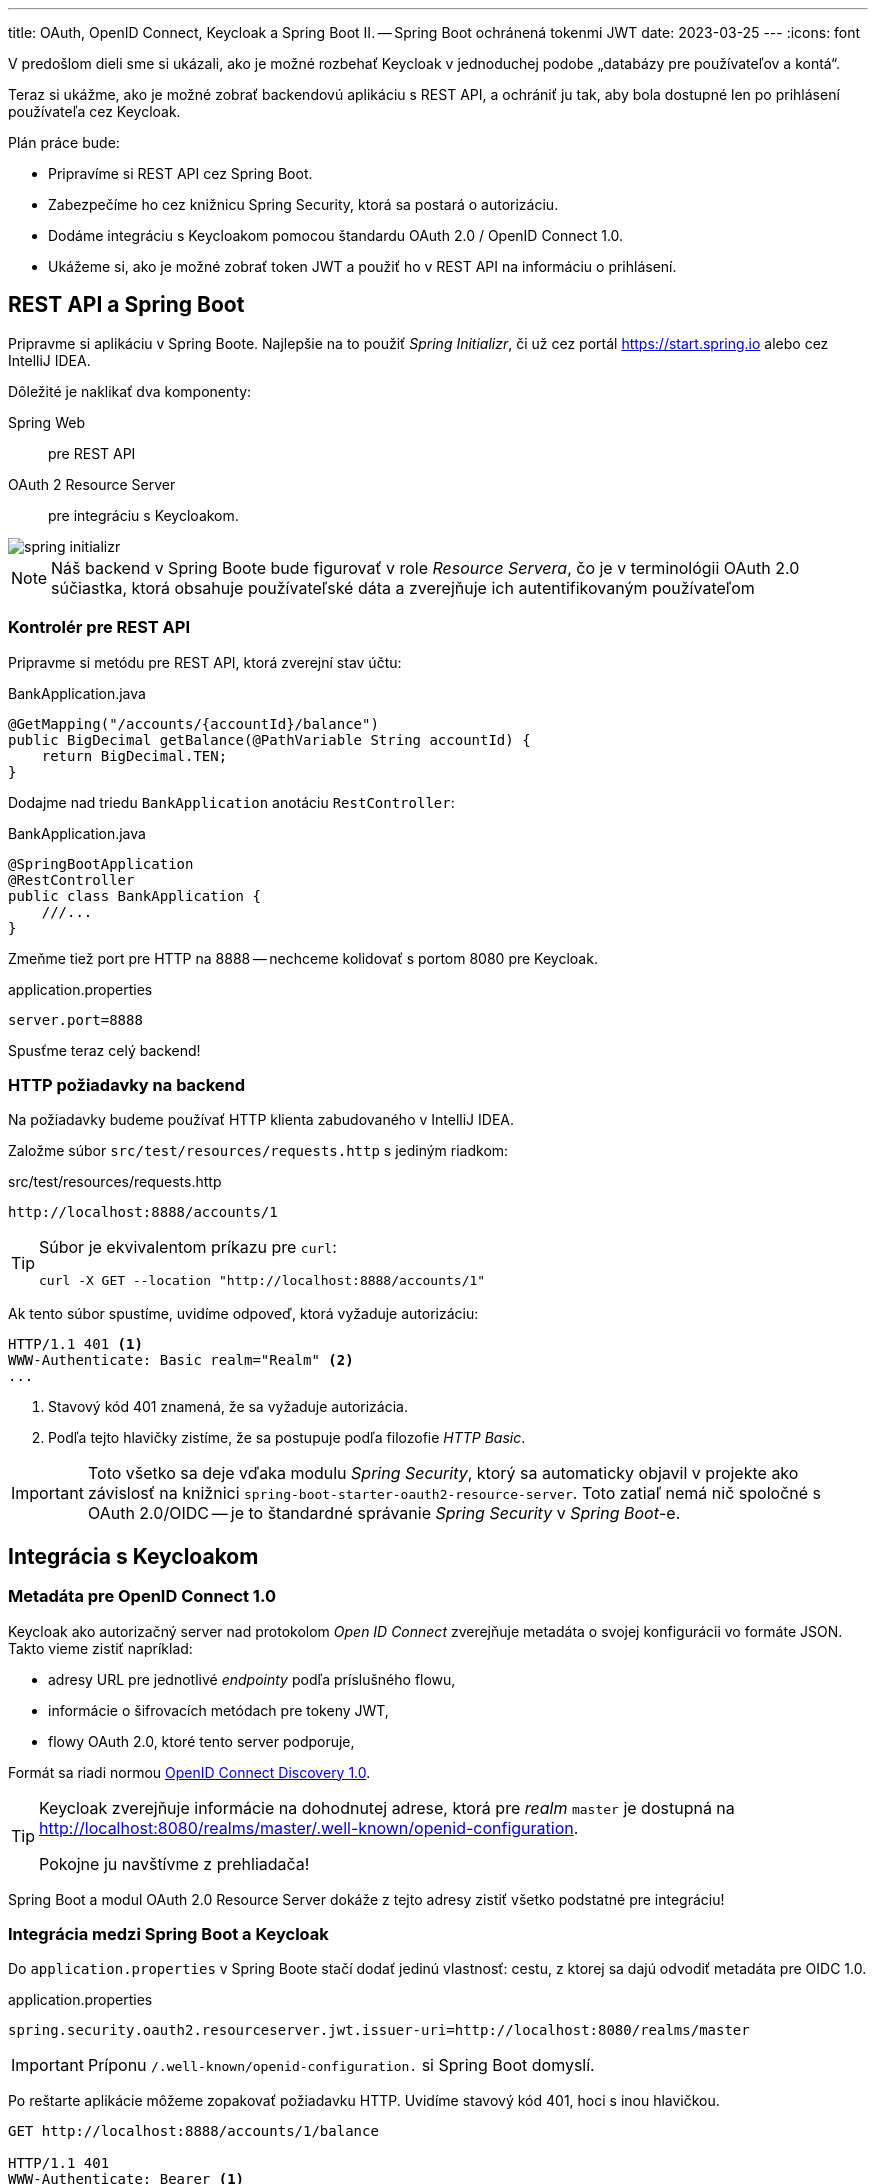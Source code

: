 ---
title: OAuth, OpenID Connect, Keycloak a Spring Boot II. -- Spring Boot ochránená tokenmi JWT
date: 2023-03-25
---
:icons: font

V predošlom dieli sme si ukázali, ako je možné rozbehať Keycloak v jednoduchej podobe „databázy pre používateľov a kontá“.

Teraz si ukážme, ako je možné zobrať backendovú aplikáciu s REST API, a ochrániť ju tak, aby bola dostupné len po prihlásení používateľa cez Keycloak.

Plán práce bude:

- Pripravíme si REST API cez Spring Boot.
- Zabezpečíme ho cez knižnicu Spring Security, ktorá sa postará o autorizáciu.
- Dodáme integráciu s Keycloakom pomocou štandardu OAuth 2.0 / OpenID Connect 1.0.
- Ukážeme si, ako je možné zobrať token JWT a použiť ho v REST API na informáciu o prihlásení.

== REST API a Spring Boot

Pripravme si aplikáciu v Spring Boote.
Najlepšie na to použiť _Spring Initializr_, či už cez portál https://start.spring.io alebo cez IntelliJ IDEA.

Dôležité je naklikať dva komponenty:

Spring Web:: pre REST API
OAuth 2 Resource Server:: pre integráciu s Keycloakom.

image::spring-initializr.png[]

NOTE: Náš backend v Spring Boote bude figurovať v role _Resource Servera_, čo je v terminológii OAuth 2.0 súčiastka, ktorá obsahuje používateľské dáta a zverejňuje ich autentifikovaným používateľom

=== Kontrolér pre REST API

Pripravme si metódu pre REST API, ktorá zverejní stav účtu:

[source,java]
.BankApplication.java
----
@GetMapping("/accounts/{accountId}/balance")
public BigDecimal getBalance(@PathVariable String accountId) {
    return BigDecimal.TEN;
}
----

Dodajme nad triedu `BankApplication` anotáciu `RestController`:

[source,java]
.BankApplication.java
----
@SpringBootApplication
@RestController
public class BankApplication {
    ///...
}
----

Zmeňme tiež port pre HTTP na 8888 -- nechceme kolidovať s portom 8080 pre Keycloak.

[source,java]
.application.properties
----
server.port=8888
----

Spusťme teraz celý backend!

=== HTTP požiadavky na backend

Na požiadavky budeme používať HTTP klienta zabudovaného v IntelliJ IDEA.

Založme súbor `src/test/resources/requests.http` s jediným riadkom:

[source]
.src/test/resources/requests.http
----
http://localhost:8888/accounts/1
----

[TIP]
====
Súbor je ekvivalentom príkazu pre `curl`:

    curl -X GET --location "http://localhost:8888/accounts/1"
====

Ak tento súbor spustíme, uvidíme odpoveď, ktorá vyžaduje autorizáciu:

[source]
----
HTTP/1.1 401 <1>
WWW-Authenticate: Basic realm="Realm" <2>
...
----
<1> Stavový kód 401 znamená, že sa vyžaduje autorizácia.
<2> Podľa tejto hlavičky zistíme, že sa postupuje podľa filozofie _HTTP Basic_.

IMPORTANT: Toto všetko sa deje vďaka modulu _Spring Security_, ktorý sa automaticky objavil v projekte ako závislosť na knižnici `spring-boot-starter-oauth2-resource-server`.
Toto zatiaľ nemá nič spoločné s OAuth 2.0/OIDC -- je to štandardné správanie _Spring Security_ v _Spring Boot_-e.

== Integrácia s Keycloakom

=== Metadáta pre OpenID Connect 1.0

Keycloak ako autorizačný server nad protokolom _Open ID Connect_ zverejňuje metadáta o svojej konfigurácii vo formáte JSON.
Takto vieme zistiť napríklad:

- adresy URL pre jednotlivé _endpointy_ podľa príslušného flowu,
- informácie o šifrovacích metódach pre tokeny JWT,
- flowy OAuth 2.0, ktoré tento server podporuje,

Formát sa riadi normou https://openid.net/specs/openid-connect-discovery-1_0[OpenID Connect Discovery 1.0].

[TIP]
====
Keycloak zverejňuje informácie na dohodnutej adrese, ktorá pre _realm_ `master` je dostupná na http://localhost:8080/realms/master/.well-known/openid-configuration.

Pokojne ju navštívme z prehliadača!
====

Spring Boot a modul OAuth 2.0 Resource Server dokáže z tejto adresy zistiť všetko podstatné pre integráciu!

=== Integrácia medzi Spring Boot a Keycloak

Do `application.properties` v Spring Boote stačí dodať jedinú vlastnosť: cestu, z ktorej sa dajú odvodiť metadáta pre OIDC 1.0.

[source]
.application.properties
----
spring.security.oauth2.resourceserver.jwt.issuer-uri=http://localhost:8080/realms/master
----

IMPORTANT: Príponu `/.well-known/openid-configuration.` si Spring Boot domyslí.

Po reštarte aplikácie môžeme zopakovať požiadavku HTTP.
Uvidíme stavový kód 401, hoci s inou hlavičkou.

[source]
----
GET http://localhost:8888/accounts/1/balance

HTTP/1.1 401
WWW-Authenticate: Bearer <1>
----
<1> Vyžaduje sa hlavička `Bearer`, teda sa očakáva token JWT.

== ROPC flow a REST API

Na to, aby REST API fungovalo, potrebujeme získať token JWT.
Najjednoduchší spôsob je využiť flow ROPC.

- Z Keycloaku vymeníme login a heslo za JWT token
- JWT token priložíme ku požiadavke na springové REST API.

Ak používame IntelliJ IDEA, tak dvojicu požiadaviek vieme prepojiť cez premenné a vyhodnocovače odpovedí.

[source,httprequest]
----
### Get JWT Token
POST http://localhost:8080/realms/master/protocol/openid-connect/token
Content-Type: application/x-www-form-urlencoded

grant_type=password&client_id=megabank&scope=openid&username=harald&password=Yei8eejaiJeith

> {%
    client.global.set("jwt", response.body.access_token)
%}

### Retrieve bank balance
http://localhost:8888/accounts/1/balance
Authorization: Bearer {{jwt}}
----

Odpoveďou bude stav na účte.

[TIP]
====
Ak by sme používali `curl`, vyzeralo by to nasledovne:

[source]
----
curl 'http://localhost:8888/accounts/1/balance' \
>     -H "Authorization: Bearer eyJh...WI-Q"
----
====

=== Pozor na ROPC flow

ROPC flow je síce extrémne jednoduchý, ale:

. Každá aplikácia si musí implementovať svoju vlastnú prihlasovaciu stránku. Teraz síce získavame JWT token cez REST API, ale v reálnom nasadení (napr. cez SPA) musíme _odniekiaľ_ zasielať login a heslo.
. ROPC vyžaduje extrémnu dôveru v klienta: musíme si byť istí, že login a heslo odovzdané do prihlasovacej stránky v prehliadači či mobilnej appke neunikne nikam bokom, alebo sa neodcudzí po ceste.
. Klient sa musí bezpečne starať o náš login a heslo a musí ho ukladať na citlivé miesto.

IMPORTANT: ROPC flow sa už neodporúča používať a v OAuth 2.1 zrejme ani nebude použiteľný.
Ak je to možné, systém treba migrovať na lepší flow.

=== Sprístupnenie prihlasovacích údajov v REST API

Knižnica _Spring OAuth 2 Resource Server_ sa priamo integruje s možnosťami Spring Security.

Ak chceme zistiť, aký používateľ prišiel do REST API, použime anotáciu https://docs.spring.io/spring-security/site/docs/current/api/org/springframework/security/core/annotation/AuthenticationPrincipal.html[`AuthenticationPrincipal`] nad parametrom typu `org.springframework.security.oauth2.jwt.Jwt`.

IMPORTANT: Pozor, v Spring Boote existuje viacero tried `Jwt`.
Treba vybrať tú správnu!

[source,java]
----
@GetMapping("/accounts/{accountId}/balance")
public BigDecimal getBalance(@PathVariable String accountId,                                                @AuthenticationPrincipal Jwt jwt) //<1>
{
    String userId = (String) jwt.getClaims().getOrDefault("sub", ""); //<2>
    //...
}
----
<1> Informácie o prihlásenom používateľovi vo formáte JWT.
<2> Objekt `Jwt` obsahuje všetky _claims_, teda údaje o používateľovi v podobe mapy.
Claim `sub` obsahuje identifikátor `UUID` používateľa z Keycloaku.

=== Mapovanie mena používateľa

Štandardne sa názov _principálu_ berie z claimu `sub`.
To však môžeme prispôsobiť -- napríklad na claim `preferred_username`.

TIP: Bean `JwtAuthenticationConverter` konvertuje token `Jwt` na objekt `Authentication` v Spring Security.

[source,java]
----
@Bean
JwtAuthenticationConverter jwtAuthenticationConverter() {
    var authenticationConverter = new JwtAuthenticationConverter();
    authenticationConverter.setPrincipalClaimName("preferred_username"); //<1>
    return authenticationConverter;
}
----
<1> Názov sa prevezme z claimu `preferred_username`.
Ten obsahuje napríklad nášho `harald`-a.

[source,java]
----
public BigDecimal getBalance(
        @PathVariable String accountId,
        @CurrentSecurityContext(expression = "authentication.name") //<1>
            String userName)) { //<2>
}
----
<1> Z objektu _Security Context_ v Spring Security vieme pomocou výrazu získať priamo názov principála, teda meno používateľa.


== Repozitár

TIP: Zdrojové kódy pre celý repozitár sú na GitHube, v repozitári https://github.com/novotnyr/bank-restapi-oidc[`novotnyr/bank-restapi-oidc`].
